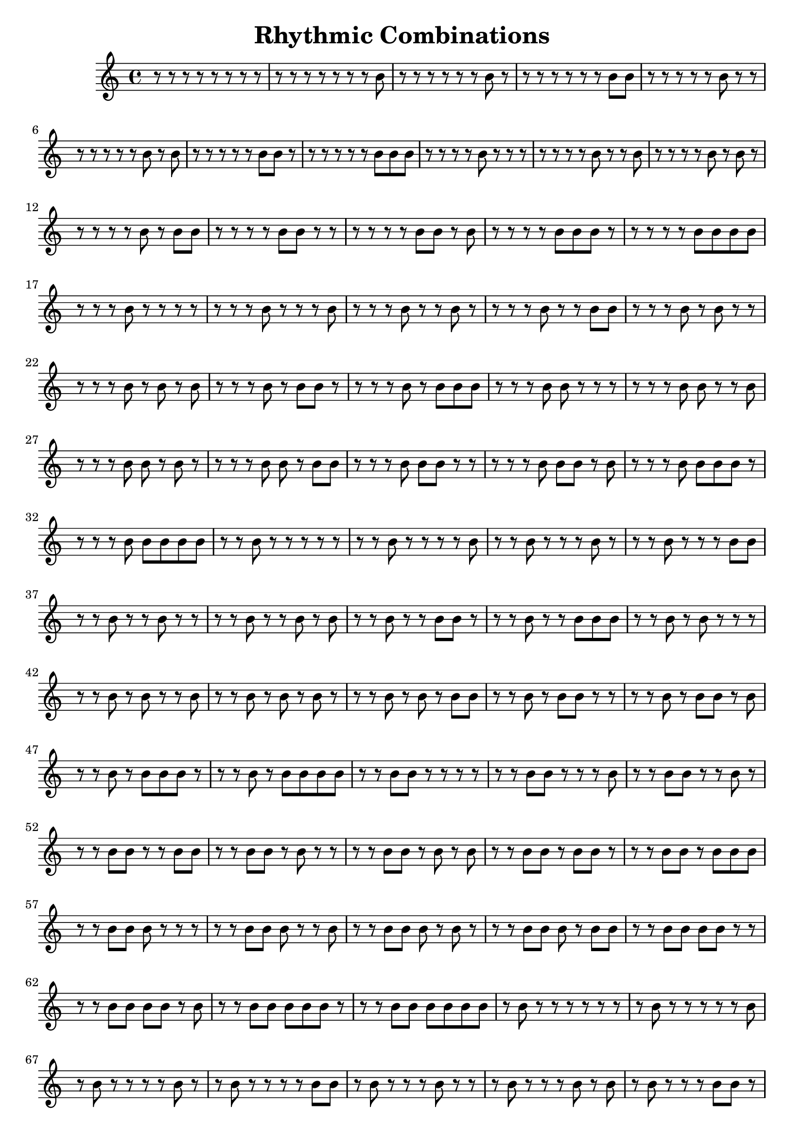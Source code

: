 \header{
	title = "Rhythmic Combinations"
}
\relative c'' {
r8 r8 r8 r8 r8 r8 r8 r8 
r8 r8 r8 r8 r8 r8 r8 b8 
r8 r8 r8 r8 r8 r8 b8 r8 
r8 r8 r8 r8 r8 r8 b8 b8 
r8 r8 r8 r8 r8 b8 r8 r8 
r8 r8 r8 r8 r8 b8 r8 b8 
r8 r8 r8 r8 r8 b8 b8 r8 
r8 r8 r8 r8 r8 b8 b8 b8 
r8 r8 r8 r8 b8 r8 r8 r8 
r8 r8 r8 r8 b8 r8 r8 b8 
r8 r8 r8 r8 b8 r8 b8 r8 
r8 r8 r8 r8 b8 r8 b8 b8 
r8 r8 r8 r8 b8 b8 r8 r8 
r8 r8 r8 r8 b8 b8 r8 b8 
r8 r8 r8 r8 b8 b8 b8 r8 
r8 r8 r8 r8 b8 b8 b8 b8 
r8 r8 r8 b8 r8 r8 r8 r8 
r8 r8 r8 b8 r8 r8 r8 b8 
r8 r8 r8 b8 r8 r8 b8 r8 
r8 r8 r8 b8 r8 r8 b8 b8 
r8 r8 r8 b8 r8 b8 r8 r8 
r8 r8 r8 b8 r8 b8 r8 b8 
r8 r8 r8 b8 r8 b8 b8 r8 
r8 r8 r8 b8 r8 b8 b8 b8 
r8 r8 r8 b8 b8 r8 r8 r8 
r8 r8 r8 b8 b8 r8 r8 b8 
r8 r8 r8 b8 b8 r8 b8 r8 
r8 r8 r8 b8 b8 r8 b8 b8 
r8 r8 r8 b8 b8 b8 r8 r8 
r8 r8 r8 b8 b8 b8 r8 b8 
r8 r8 r8 b8 b8 b8 b8 r8 
r8 r8 r8 b8 b8 b8 b8 b8 
r8 r8 b8 r8 r8 r8 r8 r8 
r8 r8 b8 r8 r8 r8 r8 b8 
r8 r8 b8 r8 r8 r8 b8 r8 
r8 r8 b8 r8 r8 r8 b8 b8 
r8 r8 b8 r8 r8 b8 r8 r8 
r8 r8 b8 r8 r8 b8 r8 b8 
r8 r8 b8 r8 r8 b8 b8 r8 
r8 r8 b8 r8 r8 b8 b8 b8 
r8 r8 b8 r8 b8 r8 r8 r8 
r8 r8 b8 r8 b8 r8 r8 b8 
r8 r8 b8 r8 b8 r8 b8 r8 
r8 r8 b8 r8 b8 r8 b8 b8 
r8 r8 b8 r8 b8 b8 r8 r8 
r8 r8 b8 r8 b8 b8 r8 b8 
r8 r8 b8 r8 b8 b8 b8 r8 
r8 r8 b8 r8 b8 b8 b8 b8 
r8 r8 b8 b8 r8 r8 r8 r8 
r8 r8 b8 b8 r8 r8 r8 b8 
r8 r8 b8 b8 r8 r8 b8 r8 
r8 r8 b8 b8 r8 r8 b8 b8 
r8 r8 b8 b8 r8 b8 r8 r8 
r8 r8 b8 b8 r8 b8 r8 b8 
r8 r8 b8 b8 r8 b8 b8 r8 
r8 r8 b8 b8 r8 b8 b8 b8 
r8 r8 b8 b8 b8 r8 r8 r8 
r8 r8 b8 b8 b8 r8 r8 b8 
r8 r8 b8 b8 b8 r8 b8 r8 
r8 r8 b8 b8 b8 r8 b8 b8 
r8 r8 b8 b8 b8 b8 r8 r8 
r8 r8 b8 b8 b8 b8 r8 b8 
r8 r8 b8 b8 b8 b8 b8 r8 
r8 r8 b8 b8 b8 b8 b8 b8 
r8 b8 r8 r8 r8 r8 r8 r8 
r8 b8 r8 r8 r8 r8 r8 b8 
r8 b8 r8 r8 r8 r8 b8 r8 
r8 b8 r8 r8 r8 r8 b8 b8 
r8 b8 r8 r8 r8 b8 r8 r8 
r8 b8 r8 r8 r8 b8 r8 b8 
r8 b8 r8 r8 r8 b8 b8 r8 
r8 b8 r8 r8 r8 b8 b8 b8 
r8 b8 r8 r8 b8 r8 r8 r8 
r8 b8 r8 r8 b8 r8 r8 b8 
r8 b8 r8 r8 b8 r8 b8 r8 
r8 b8 r8 r8 b8 r8 b8 b8 
r8 b8 r8 r8 b8 b8 r8 r8 
r8 b8 r8 r8 b8 b8 r8 b8 
r8 b8 r8 r8 b8 b8 b8 r8 
r8 b8 r8 r8 b8 b8 b8 b8 
r8 b8 r8 b8 r8 r8 r8 r8 
r8 b8 r8 b8 r8 r8 r8 b8 
r8 b8 r8 b8 r8 r8 b8 r8 
r8 b8 r8 b8 r8 r8 b8 b8 
r8 b8 r8 b8 r8 b8 r8 r8 
r8 b8 r8 b8 r8 b8 r8 b8 
r8 b8 r8 b8 r8 b8 b8 r8 
r8 b8 r8 b8 r8 b8 b8 b8 
r8 b8 r8 b8 b8 r8 r8 r8 
r8 b8 r8 b8 b8 r8 r8 b8 
r8 b8 r8 b8 b8 r8 b8 r8 
r8 b8 r8 b8 b8 r8 b8 b8 
r8 b8 r8 b8 b8 b8 r8 r8 
r8 b8 r8 b8 b8 b8 r8 b8 
r8 b8 r8 b8 b8 b8 b8 r8 
r8 b8 r8 b8 b8 b8 b8 b8 
r8 b8 b8 r8 r8 r8 r8 r8 
r8 b8 b8 r8 r8 r8 r8 b8 
r8 b8 b8 r8 r8 r8 b8 r8 
r8 b8 b8 r8 r8 r8 b8 b8 
r8 b8 b8 r8 r8 b8 r8 r8 
r8 b8 b8 r8 r8 b8 r8 b8 
r8 b8 b8 r8 r8 b8 b8 r8 
r8 b8 b8 r8 r8 b8 b8 b8 
r8 b8 b8 r8 b8 r8 r8 r8 
r8 b8 b8 r8 b8 r8 r8 b8 
r8 b8 b8 r8 b8 r8 b8 r8 
r8 b8 b8 r8 b8 r8 b8 b8 
r8 b8 b8 r8 b8 b8 r8 r8 
r8 b8 b8 r8 b8 b8 r8 b8 
r8 b8 b8 r8 b8 b8 b8 r8 
r8 b8 b8 r8 b8 b8 b8 b8 
r8 b8 b8 b8 r8 r8 r8 r8 
r8 b8 b8 b8 r8 r8 r8 b8 
r8 b8 b8 b8 r8 r8 b8 r8 
r8 b8 b8 b8 r8 r8 b8 b8 
r8 b8 b8 b8 r8 b8 r8 r8 
r8 b8 b8 b8 r8 b8 r8 b8 
r8 b8 b8 b8 r8 b8 b8 r8 
r8 b8 b8 b8 r8 b8 b8 b8 
r8 b8 b8 b8 b8 r8 r8 r8 
r8 b8 b8 b8 b8 r8 r8 b8 
r8 b8 b8 b8 b8 r8 b8 r8 
r8 b8 b8 b8 b8 r8 b8 b8 
r8 b8 b8 b8 b8 b8 r8 r8 
r8 b8 b8 b8 b8 b8 r8 b8 
r8 b8 b8 b8 b8 b8 b8 r8 
r8 b8 b8 b8 b8 b8 b8 b8 
b8 r8 r8 r8 r8 r8 r8 r8 
b8 r8 r8 r8 r8 r8 r8 b8 
b8 r8 r8 r8 r8 r8 b8 r8 
b8 r8 r8 r8 r8 r8 b8 b8 
b8 r8 r8 r8 r8 b8 r8 r8 
b8 r8 r8 r8 r8 b8 r8 b8 
b8 r8 r8 r8 r8 b8 b8 r8 
b8 r8 r8 r8 r8 b8 b8 b8 
b8 r8 r8 r8 b8 r8 r8 r8 
b8 r8 r8 r8 b8 r8 r8 b8 
b8 r8 r8 r8 b8 r8 b8 r8 
b8 r8 r8 r8 b8 r8 b8 b8 
b8 r8 r8 r8 b8 b8 r8 r8 
b8 r8 r8 r8 b8 b8 r8 b8 
b8 r8 r8 r8 b8 b8 b8 r8 
b8 r8 r8 r8 b8 b8 b8 b8 
b8 r8 r8 b8 r8 r8 r8 r8 
b8 r8 r8 b8 r8 r8 r8 b8 
b8 r8 r8 b8 r8 r8 b8 r8 
b8 r8 r8 b8 r8 r8 b8 b8 
b8 r8 r8 b8 r8 b8 r8 r8 
b8 r8 r8 b8 r8 b8 r8 b8 
b8 r8 r8 b8 r8 b8 b8 r8 
b8 r8 r8 b8 r8 b8 b8 b8 
b8 r8 r8 b8 b8 r8 r8 r8 
b8 r8 r8 b8 b8 r8 r8 b8 
b8 r8 r8 b8 b8 r8 b8 r8 
b8 r8 r8 b8 b8 r8 b8 b8 
b8 r8 r8 b8 b8 b8 r8 r8 
b8 r8 r8 b8 b8 b8 r8 b8 
b8 r8 r8 b8 b8 b8 b8 r8 
b8 r8 r8 b8 b8 b8 b8 b8 
b8 r8 b8 r8 r8 r8 r8 r8 
b8 r8 b8 r8 r8 r8 r8 b8 
b8 r8 b8 r8 r8 r8 b8 r8 
b8 r8 b8 r8 r8 r8 b8 b8 
b8 r8 b8 r8 r8 b8 r8 r8 
b8 r8 b8 r8 r8 b8 r8 b8 
b8 r8 b8 r8 r8 b8 b8 r8 
b8 r8 b8 r8 r8 b8 b8 b8 
b8 r8 b8 r8 b8 r8 r8 r8 
b8 r8 b8 r8 b8 r8 r8 b8 
b8 r8 b8 r8 b8 r8 b8 r8 
b8 r8 b8 r8 b8 r8 b8 b8 
b8 r8 b8 r8 b8 b8 r8 r8 
b8 r8 b8 r8 b8 b8 r8 b8 
b8 r8 b8 r8 b8 b8 b8 r8 
b8 r8 b8 r8 b8 b8 b8 b8 
b8 r8 b8 b8 r8 r8 r8 r8 
b8 r8 b8 b8 r8 r8 r8 b8 
b8 r8 b8 b8 r8 r8 b8 r8 
b8 r8 b8 b8 r8 r8 b8 b8 
b8 r8 b8 b8 r8 b8 r8 r8 
b8 r8 b8 b8 r8 b8 r8 b8 
b8 r8 b8 b8 r8 b8 b8 r8 
b8 r8 b8 b8 r8 b8 b8 b8 
b8 r8 b8 b8 b8 r8 r8 r8 
b8 r8 b8 b8 b8 r8 r8 b8 
b8 r8 b8 b8 b8 r8 b8 r8 
b8 r8 b8 b8 b8 r8 b8 b8 
b8 r8 b8 b8 b8 b8 r8 r8 
b8 r8 b8 b8 b8 b8 r8 b8 
b8 r8 b8 b8 b8 b8 b8 r8 
b8 r8 b8 b8 b8 b8 b8 b8 
b8 b8 r8 r8 r8 r8 r8 r8 
b8 b8 r8 r8 r8 r8 r8 b8 
b8 b8 r8 r8 r8 r8 b8 r8 
b8 b8 r8 r8 r8 r8 b8 b8 
b8 b8 r8 r8 r8 b8 r8 r8 
b8 b8 r8 r8 r8 b8 r8 b8 
b8 b8 r8 r8 r8 b8 b8 r8 
b8 b8 r8 r8 r8 b8 b8 b8 
b8 b8 r8 r8 b8 r8 r8 r8 
b8 b8 r8 r8 b8 r8 r8 b8 
b8 b8 r8 r8 b8 r8 b8 r8 
b8 b8 r8 r8 b8 r8 b8 b8 
b8 b8 r8 r8 b8 b8 r8 r8 
b8 b8 r8 r8 b8 b8 r8 b8 
b8 b8 r8 r8 b8 b8 b8 r8 
b8 b8 r8 r8 b8 b8 b8 b8 
b8 b8 r8 b8 r8 r8 r8 r8 
b8 b8 r8 b8 r8 r8 r8 b8 
b8 b8 r8 b8 r8 r8 b8 r8 
b8 b8 r8 b8 r8 r8 b8 b8 
b8 b8 r8 b8 r8 b8 r8 r8 
b8 b8 r8 b8 r8 b8 r8 b8 
b8 b8 r8 b8 r8 b8 b8 r8 
b8 b8 r8 b8 r8 b8 b8 b8 
b8 b8 r8 b8 b8 r8 r8 r8 
b8 b8 r8 b8 b8 r8 r8 b8 
b8 b8 r8 b8 b8 r8 b8 r8 
b8 b8 r8 b8 b8 r8 b8 b8 
b8 b8 r8 b8 b8 b8 r8 r8 
b8 b8 r8 b8 b8 b8 r8 b8 
b8 b8 r8 b8 b8 b8 b8 r8 
b8 b8 r8 b8 b8 b8 b8 b8 
b8 b8 b8 r8 r8 r8 r8 r8 
b8 b8 b8 r8 r8 r8 r8 b8 
b8 b8 b8 r8 r8 r8 b8 r8 
b8 b8 b8 r8 r8 r8 b8 b8 
b8 b8 b8 r8 r8 b8 r8 r8 
b8 b8 b8 r8 r8 b8 r8 b8 
b8 b8 b8 r8 r8 b8 b8 r8 
b8 b8 b8 r8 r8 b8 b8 b8 
b8 b8 b8 r8 b8 r8 r8 r8 
b8 b8 b8 r8 b8 r8 r8 b8 
b8 b8 b8 r8 b8 r8 b8 r8 
b8 b8 b8 r8 b8 r8 b8 b8 
b8 b8 b8 r8 b8 b8 r8 r8 
b8 b8 b8 r8 b8 b8 r8 b8 
b8 b8 b8 r8 b8 b8 b8 r8 
b8 b8 b8 r8 b8 b8 b8 b8 
b8 b8 b8 b8 r8 r8 r8 r8 
b8 b8 b8 b8 r8 r8 r8 b8 
b8 b8 b8 b8 r8 r8 b8 r8 
b8 b8 b8 b8 r8 r8 b8 b8 
b8 b8 b8 b8 r8 b8 r8 r8 
b8 b8 b8 b8 r8 b8 r8 b8 
b8 b8 b8 b8 r8 b8 b8 r8 
b8 b8 b8 b8 r8 b8 b8 b8 
b8 b8 b8 b8 b8 r8 r8 r8 
b8 b8 b8 b8 b8 r8 r8 b8 
b8 b8 b8 b8 b8 r8 b8 r8 
b8 b8 b8 b8 b8 r8 b8 b8 
b8 b8 b8 b8 b8 b8 r8 r8 
b8 b8 b8 b8 b8 b8 r8 b8 
b8 b8 b8 b8 b8 b8 b8 r8 
b8 b8 b8 b8 b8 b8 b8 b8 
}